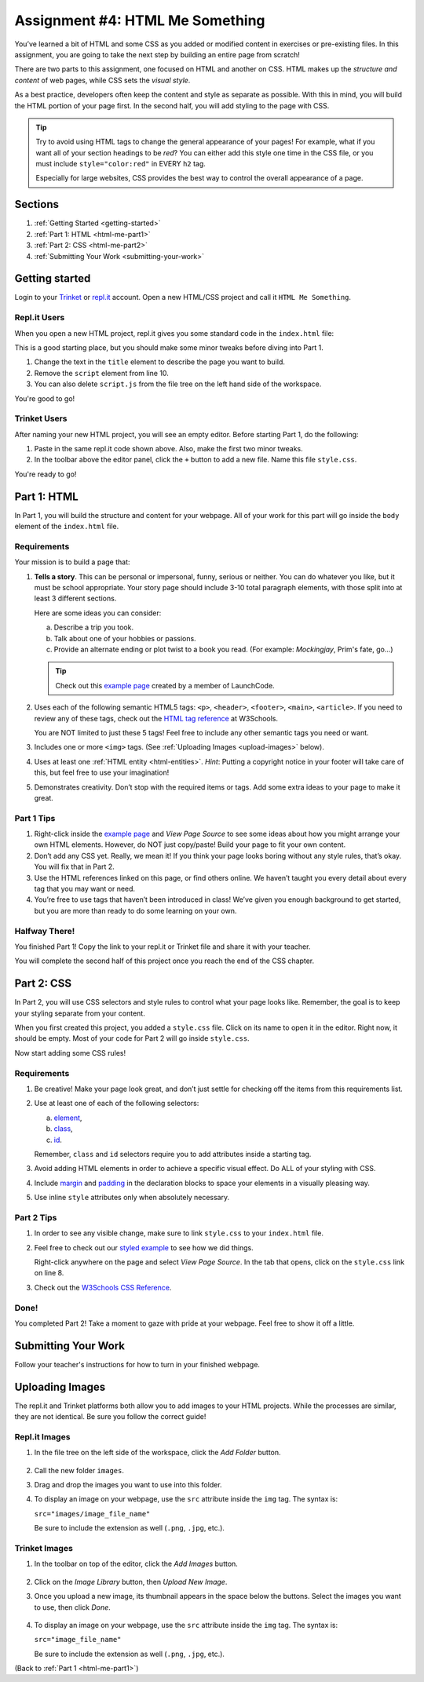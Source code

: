 .. _html-me-something:

Assignment #4: HTML Me Something
================================

You’ve learned a bit of HTML and some CSS as you added or modified content in
exercises or pre-existing files. In this assignment, you are going to take the
next step by building an entire page from scratch!

There are two parts to this assignment, one focused on HTML and another on CSS.
HTML makes up the *structure and content* of web pages, while CSS sets the
*visual style*.

As a best practice, developers often keep the content and style as separate as
possible. With this in mind, you will build the HTML portion of your page
first. In the second half, you will add styling to the page with CSS.

.. admonition:: Tip

   Try to avoid using HTML tags to change the general appearance of your
   pages! For example, what if you want all of your section headings to be
   *red*? You can either add this style one time in the CSS file, or you must
   include ``style="color:red"`` in EVERY ``h2`` tag.

   Especially for large websites, CSS provides the best way to control the
   overall appearance of a page.

Sections
--------

#. :ref:`Getting Started <getting-started>`
#. :ref:`Part 1: HTML <html-me-part1>`
#. :ref:`Part 2: CSS <html-me-part2>`
#. :ref:`Submitting Your Work <submitting-your-work>`

.. _getting-started:

Getting started
----------------

Login to your `Trinket <https://trinket.io/login>`__ or `repl.it <https://repl.it/login>`__
account. Open a new HTML/CSS project and call it ``HTML Me Something``.

Repl.it Users
^^^^^^^^^^^^^

When you open a new HTML project, repl.it gives you some standard code in the
``index.html`` file:

.. sourcecode:: HTML
   :linenos:

   <!DOCTYPE html>
   <html>
      <head>
         <meta charset="utf-8">
         <meta name="viewport" content="width=device-width">
         <title>repl.it</title>
         <link href="style.css" rel="stylesheet" type="text/css" />
      </head>
      <body>
         <script src="script.js"></script>
      </body>
   </html>

This is a good starting place, but you should make some minor tweaks before
diving into Part 1.

#. Change the text in the ``title`` element to describe the page you want to
   build.
#. Remove the ``script`` element from line 10.
#. You can also delete ``script.js`` from the file tree on the left hand side
   of the workspace.

You're good to go!

Trinket Users
^^^^^^^^^^^^^

After naming your new HTML project, you will see an empty editor. Before
starting Part 1, do the following:

#. Paste in the same repl.it code shown above. Also, make the first two minor
   tweaks.
#. In the toolbar above the editor panel, click the ``+`` button to add a new
   file. Name this file ``style.css``.

You're ready to go!

.. _html-me-part1:

Part 1: HTML
------------

In Part 1, you will build the structure and content for your webpage. All of
your work for this part will go inside the ``body`` element of the
``index.html`` file.

Requirements
^^^^^^^^^^^^

Your mission is to build a page that:

#. **Tells a story**. This can be personal or impersonal, funny, serious or
   neither. You can do whatever you like, but it must be school appropriate.
   Your story page should include 3-10 total paragraph elements, with those
   split into at least 3 different sections.
   
   Here are some ideas you can consider:

   a. Describe a trip you took.
   b. Talk about one of your hobbies or passions.
   c. Provide an alternate ending or plot twist to a book you read. (For
      example: *Mockingjay*, Prim's fate, go...)

   .. admonition:: Tip
   
      Check out this `example page <http://education.launchcode.org/html-me-something/submissions/chrisbay/index-nocss.html>`__
      created by a member of LaunchCode.

#. Uses each of the following semantic HTML5 tags: ``<p>``, ``<header>``,
   ``<footer>``, ``<main>``, ``<article>``. If you need to review any of
   these tags, check out the `HTML tag reference <http://www.w3schools.com/tags/default.asp>`__
   at W3Schools.

   You are NOT limited to just these 5 tags! Feel free to include any other
   semantic tags you need or want.
#. Includes one or more ``<img>`` tags. (See
   :ref:`Uploading Images <upload-images>` below).
#. Uses at least one :ref:`HTML entity <html-entities>`. *Hint*: Putting a
   copyright notice in your footer will take care of this, but feel free to use
   your imagination!
#. Demonstrates creativity. Don’t stop with the required items or tags. Add
   some extra ideas to your page to make it great.

Part 1 Tips
^^^^^^^^^^^

#. Right-click inside the `example page <http://education.launchcode.org/html-me-something/submissions/chrisbay/index-nocss.html>`__
   and *View Page Source* to see some ideas about how you might arrange your
   own HTML elements. However, do NOT just copy/paste! Build your page to fit
   your own content.
#. Don’t add any CSS yet. Really, we mean it! If you think your page
   looks boring without any style rules, that’s okay. You will fix that in Part
   2.
#. Use the HTML references linked on this page, or find others online. We
   haven’t taught you every detail about every tag that you may want or need.
#. You’re free to use tags that haven’t been introduced in class! We’ve given
   you enough background to get started, but you are more than ready to do
   some learning on your own.

Halfway There!
^^^^^^^^^^^^^^

You finished Part 1! Copy the link to your repl.it or Trinket file and share it
with your teacher.

You will complete the second half of this project once you reach the end of the
CSS chapter.

.. todo:: Add internal link to the CSS chapter here.

.. _html-me-part2:

Part 2: CSS
-----------

In Part 2, you will use CSS selectors and style rules to control what your page
looks like. Remember, the goal is to keep your styling separate from your
content.

When you first created this project, you added a ``style.css`` file. Click on
its name to open it in the editor. Right now, it should be empty. Most of your
code for Part 2 will go inside ``style.css``.

Now start adding some CSS rules!

Requirements
^^^^^^^^^^^^

#. Be creative! Make your page look great, and don’t just settle for checking
   off the items from this requirements list.
#. Use at least one of each of the following selectors:

   a. `element <http://www.w3schools.com/cssref/sel_element.asp>`__,
   b. `class <http://www.w3schools.com/cssref/sel_class.asp>`__,
   c. `id <http://www.w3schools.com/cssref/sel_id.asp>`__.

   Remember, ``class`` and ``id`` selectors require you to add attributes
   inside a starting tag.

   .. todo:: Replace external links with internal LCHS chapter links (CSS selectors).

#. Avoid adding HTML elements in order to achieve a specific visual effect. Do
   ALL of your styling with CSS.
#. Include `margin <http://www.w3schools.com/css/css_margin.asp>`__ and
   `padding <http://www.w3schools.com/css/css_padding.asp>`__ in the
   declaration blocks to space your elements in a visually pleasing way.
#. Use inline ``style`` attributes only when absolutely necessary.

Part 2 Tips
^^^^^^^^^^^

#. In order to see any visible change, make sure to link ``style.css`` to your
   ``index.html`` file.
#. Feel free to check out our `styled example
   <http://education.launchcode.org/html-me-something/submissions/chrisbay/index.html>`__
   to see how we did things.
   
   Right-click anywhere on the page and select *View Page Source*. In the tab
   that opens, click on the ``style.css`` link on line 8.
#. Check out the `W3Schools CSS Reference <http://www.w3schools.com/css/default.asp>`__.

Done!
^^^^^

You completed Part 2! Take a moment to gaze with pride at your webpage. Feel
free to show it off a little.

.. _submitting-your-work:

Submitting Your Work
--------------------

Follow your teacher's instructions for how to turn in
your finished webpage.

.. _upload-images:

Uploading Images
----------------

The repl.it and Trinket platforms both allow you to add images to your HTML
projects. While the processes are similar, they are not identical. Be sure you
follow the correct guide!

Repl.it Images
^^^^^^^^^^^^^^

#. In the file tree on the left side of the workspace, click the *Add Folder*
   button.

   .. figure:: figures/replit-add-folder.png
      :alt: The 'Add Folder' button in the repl.it file tree.

#. Call the new folder ``images``.
#. Drag and drop the images you want to use into this folder.
#. To display an image on your webpage, use the ``src`` attribute inside the
   ``img`` tag. The syntax is:

   ``src="images/image_file_name"``

   Be sure to include the extension as well (``.png``, ``.jpg``, etc.).

Trinket Images
^^^^^^^^^^^^^^

#. In the toolbar on top of the editor, click the *Add Images* button.

   .. figure:: figures/trinket-add-image.png
      :alt: The 'Add Images' button in the Trinket toolbar.

#. Click on the *Image Library* button, then *Upload New Image*.
#. Once you upload a new image, its thumbnail appears in the space below the
   buttons. Select the images you want to use, then click *Done*.

   .. figure:: figures/trinket-select-image.png
      :alt: Choose from the list of images in the editor pane.
      :width: 70%

#. To display an image on your webpage, use the ``src`` attribute inside the
   ``img`` tag. The syntax is:

   ``src="image_file_name"``

   Be sure to include the extension as well (``.png``, ``.jpg``, etc.).

(Back to :ref:`Part 1 <html-me-part1>`)
